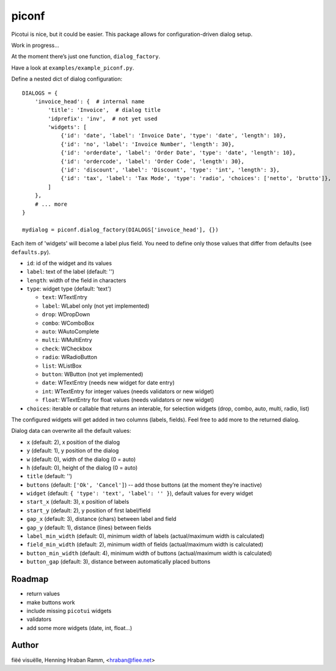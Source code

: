piconf
======

Picotui is nice, but it could be easier.
This package allows for configuration-driven dialog setup.

Work in progress...

At the moment there’s just one function, ``dialog_factory``.

Have a look at ``examples/example_piconf.py``.

Define a nested dict of dialog configuration::

        DIALOGS = {
            'invoice_head': {  # internal name
                'title': 'Invoice',  # dialog title
                'idprefix': 'inv',  # not yet used
                'widgets': [
                    {'id': 'date', 'label': 'Invoice Date', 'type': 'date', 'length': 10},
                    {'id': 'no', 'label': 'Invoice Number', 'length': 30},
                    {'id': 'orderdate', 'label': 'Order Date', 'type': 'date', 'length': 10},
                    {'id': 'ordercode', 'label': 'Order Code', 'length': 30},
                    {'id': 'discount', 'label': 'Discount', 'type': 'int', 'length': 3},
                    {'id': 'tax', 'label': 'Tax Mode', 'type': 'radio', 'choices': ['netto', 'brutto']},
                ]
            },
            # ... more
        }
        
        mydialog = piconf.dialog_factory(DIALOGS['invoice_head'], {})

Each item of 'widgets' will become a label plus field.
You need to define only those values that differ from defaults (see ``defaults.py``).

* ``id``: id of the widget and its values
* ``label``: text of the label (default: '')
* ``length``: width of the field in characters
* ``type``: widget type (default: 'text')

  + ``text``: WTextEntry
  + ``label``: WLabel only (not yet implemented)
  + ``drop``: WDropDown
  + ``combo``: WComboBox
  + ``auto``: WAutoComplete
  + ``multi``: WMultiEntry
  + ``check``: WCheckbox
  + ``radio``: WRadioButton
  + ``list``: WListBox
  + ``button``: WButton (not yet implemented)
  + ``date``: WTextEntry (needs new widget for date entry)
  + ``int``: WTextEntry for integer values (needs validators or new widget)
  + ``float``: WTextEntry for float values (needs validators or new widget)
  
* ``choices``: iterable or callable that returns an interable, for selection
  widgets (drop, combo, auto, multi, radio, list)

The configured widgets will get added in two columns (labels, fields).
Feel free to add more to the returned dialog.

Dialog data can overwrite all the default values:

* ``x`` (default: 2), x position of the dialog
* ``y`` (default: 1), y position of the dialog
* ``w`` (default: 0), width of the dialog (0 = auto)
* ``h`` (default: 0), height of the dialog (0 = auto)
* ``title`` (default: '')
* ``buttons`` (default: ``['Ok', 'Cancel']``) -- add those buttons
  (at the moment they’re inactive)
* ``widget`` (default: ``{ 'type': 'text', 'label': '' }``), default values
  for every widget
* ``start_x`` (default: 3), x position of labels
* ``start_y`` (default: 2), y position of first label/field
* ``gap_x`` (default: 3), distance (chars) between label and field
* ``gap_y`` (default: 1), distance (lines) between fields
* ``label_min_width`` (default: 0), minimum width of labels
  (actual/maximum width is calculated)
* ``field_min_width`` (default: 2), minimum width of fields
  (actual/maximum width is calculated)
* ``button_min_width`` (default: 4), minimum width of buttons
  (actual/maximum width is calculated)
* ``button_gap`` (default: 3), distance between automatically placed buttons


Roadmap
-------

* return values
* make buttons work
* include missing ``picotui`` widgets
* validators
* add some more widgets (date, int, float...)


Author
------

fiëé visuëlle, Henning Hraban Ramm, <hraban@fiee.net>
 